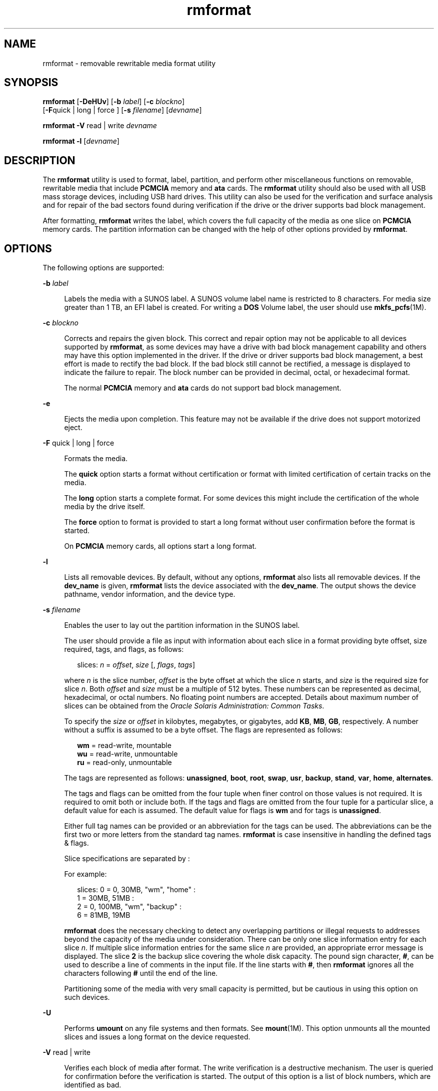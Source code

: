 '\" te
.\" Copyright (c) 2009, 2011, Oracle and/or its affiliates. All rights reserved.
.TH rmformat 1 "15 Aug 2011" "SunOS 5.11" "User Commands"
.SH NAME
rmformat \- removable rewritable media format utility
.SH SYNOPSIS
.LP
.nf
\fBrmformat\fR [\fB-DeHUv\fR] [\fB-b\fR \fIlabel\fR] [\fB-c\fR \fIblockno\fR] 
     [\fB-F\fRquick | long | force ] [\fB-s\fR \fIfilename\fR] [\fIdevname\fR]
.fi

.LP
.nf
\fBrmformat\fR \fB-V\fR read | write \fIdevname\fR
.fi

.LP
.nf
\fBrmformat\fR \fB-l\fR [\fIdevname\fR]
.fi

.SH DESCRIPTION
.sp
.LP
The \fBrmformat\fR utility is used to format, label, partition, and perform other miscellaneous functions on removable, rewritable media that include \fBPCMCIA\fR memory and \fBata\fR cards. The \fBrmformat\fR utility should also be  used with all USB mass storage devices, including USB hard drives. This utility can also be used for the verification and surface analysis and for repair of the bad sectors found during verification if the drive or the driver supports bad block management.
.sp
.LP
After formatting, \fBrmformat\fR writes the label, which covers the full capacity of the media as one slice on \fBPCMCIA\fR memory cards. The partition information can be changed with the help of other options provided by \fBrmformat\fR.
.SH OPTIONS
.sp
.LP
The following options are supported:
.sp
.ne 2
.mk
.na
\fB\fB-b\fR \fIlabel\fR\fR
.ad
.sp .6
.RS 4n
Labels the media with a SUNOS label. A SUNOS volume label name is restricted to 8 characters. For media size greater than 1 TB, an EFI label is created. For writing a \fBDOS\fR Volume label, the user should use \fBmkfs_pcfs\fR(1M).
.RE

.sp
.ne 2
.mk
.na
\fB\fB-c\fR \fIblockno\fR\fR
.ad
.sp .6
.RS 4n
Corrects and repairs the given block. This correct and repair option may not be applicable to all devices supported by \fBrmformat\fR, as some devices may have a drive with bad block management capability and others may have this option implemented in the driver. If the drive or driver supports bad block management, a best effort is made to rectify the bad block. If the bad block still cannot be rectified, a message is displayed to indicate the failure to repair. The block number can be provided in decimal, octal, or hexadecimal format.
.sp
The normal \fBPCMCIA\fR memory and \fBata\fR cards do not support bad block management.
.RE

.sp
.ne 2
.mk
.na
\fB\fB-e\fR\fR
.ad
.sp .6
.RS 4n
Ejects the media upon completion. This feature may not be available if the drive does not support motorized eject.
.RE

.sp
.ne 2
.mk
.na
\fB\fB-F\fR quick | long | force\fR
.ad
.sp .6
.RS 4n
Formats the media.
.sp
The \fBquick\fR option starts a format without certification or format with limited certification of certain tracks on the media.
.sp
The \fBlong\fR option starts a complete format. For some devices this might include the certification of the whole media by the drive itself.
.sp
The \fBforce\fR option to format is provided to start a long format without user confirmation before the format is  started.
.sp
On \fBPCMCIA\fR memory cards, all options start a long format.
.RE

.sp
.ne 2
.mk
.na
\fB\fB-l\fR\fR
.ad
.sp .6
.RS 4n
Lists all removable devices. By default, without any options, \fBrmformat\fR also lists all removable devices. If the \fBdev_name\fR is given, \fBrmformat\fR lists the device associated with the \fBdev_name\fR. The output shows the device pathname, vendor information, and the device type. 
.RE

.sp
.ne 2
.mk
.na
\fB\fB-s\fR \fIfilename\fR\fR
.ad
.sp .6
.RS 4n
Enables the user to lay out the partition information in the SUNOS label.
.sp
The user should provide a file as input with information about each slice in a format providing byte offset, size required, tags, and flags, as follows:
.sp
.in +2
.nf
slices: \fIn\fR = \fIoffset\fR, \fIsize\fR [, \fIflags\fR, \fItags\fR] 
.fi
.in -2
.sp

where \fIn\fR is the slice number, \fIoffset\fR is the byte offset at which the slice \fIn\fR starts, and \fIsize\fR is the required size for slice \fIn\fR. Both \fIoffset\fR and \fIsize\fR must be a multiple of 512 bytes. These numbers can be represented as decimal, hexadecimal, or octal numbers. No floating point numbers are accepted. Details about maximum number of slices can be obtained from the \fIOracle Solaris Administration: Common Tasks\fR.
.sp
To specify the \fIsize\fR or \fIoffset\fR in kilobytes, megabytes, or gigabytes, add \fBKB\fR, \fBMB\fR, \fBGB\fR, respectively. A number without a suffix is assumed to be a byte offset. The flags are represented as follows:
.sp
.in +2
.nf
\fBwm\fR = read-write, mountable
\fBwu\fR = read-write, unmountable
\fBru\fR = read-only, unmountable
.fi
.in -2
.sp

The tags are represented as follows: \fBunassigned\fR, \fBboot\fR, \fBroot\fR, \fBswap\fR, \fBusr\fR, \fBbackup\fR, \fBstand\fR, \fBvar\fR, \fBhome\fR, \fBalternates\fR.
.sp
The tags and flags can be omitted from the four tuple when finer control on those values is not required. It is required to omit both or include both. If the tags and flags are omitted from the four tuple for a particular slice, a default value for each is assumed. The default value for flags is \fBwm\fR and for tags is \fBunassigned\fR.
.sp
Either full tag names can be provided or an abbreviation for the tags can be used. The abbreviations can be the first two or more letters from the standard tag names. \fBrmformat\fR is case insensitive in handling the defined tags & flags.
.sp
Slice specifications are separated by : 
.sp
For example:
.sp
.in +2
.nf
slices: 0 = 0, 30MB, "wm", "home" : 
        1 = 30MB, 51MB : 
        2 = 0, 100MB, "wm", "backup" :
        6 = 81MB, 19MB
.fi
.in -2
.sp

\fBrmformat\fR does the necessary checking to detect any overlapping partitions or illegal requests to addresses beyond the capacity of the media under consideration. There can be only one slice information entry for each slice \fIn\fR. If multiple slice information entries for the same slice \fIn\fR are provided, an appropriate error message is displayed. The slice \fB2\fR is the backup slice covering the whole disk capacity. The pound sign character, \fB#\fR, can be used to describe a line of comments in the input file. If the line starts with \fB#\fR, then \fBrmformat\fR ignores all the characters following \fB#\fR until the end of the line.
.sp
Partitioning some of the media with very small capacity is permitted, but be cautious in using this option on such devices.
.RE

.sp
.ne 2
.mk
.na
\fB\fB-U\fR\fR
.ad
.sp .6
.RS 4n
Performs \fBumount\fR on any file systems and then formats. See \fBmount\fR(1M). This option unmounts all the mounted slices and issues a long format on the device requested.
.RE

.sp
.ne 2
.mk
.na
\fB\fB-V\fR read | write\fR
.ad
.sp .6
.RS 4n
Verifies each block of media after format. The write verification is a destructive mechanism. The user is queried for confirmation before the verification is started. The output of this option is a list of block numbers, which are identified as bad.
.sp
The read verification only verifies the blocks and report the blocks which are prone to errors.
.sp
The list of block numbers displayed can be used with the \fB-c\fR option for repairing.
.RE

.SH OPERANDS
.sp
.LP
The following operand is supported:
.sp
.ne 2
.mk
.na
\fB\fIdevname\fR\fR
.ad
.sp .6
.RS 4n
\fIdevname\fR can be provided as absolute device pathname or relative pathname for the device from the current working directory or the nickname, such as \fBcdrom\fR or \fBrmdisk\fR. 
.sp
For systems without volume management running, the user can also provide the absolute device pathname as \fB/dev/rdsk/c\fI?\fRt\fI?\fRd\fI?\fRs\fI?\fR\fR or the appropriate relative device pathname from the current working directory.
.RE

.SH EXAMPLES
.LP
\fBExample 1 \fRFormatting Removable Media for a PCFS File System
.sp
.LP
The following example shows how to create an alternate \fBfdisk\fR partition:

.sp
.in +2
.nf
example$ \fBrmformat -F quick /dev/rdsk/c0t4d0s2:c\fR
Formatting will erase all the data on disk.
Do you want to continue? (y/n)\fBy\fR
example$ \fBsu\fR
# \fBfdisk /dev/rdsk/c0t4d0s2:c\fR
# \fBmkfs -F pcfs /dev/rdsk/c0t4d0s2:c\fR
Construct a new FAT file system on /dev/rdsk/c0t4d0s2:c: (y/n)? \fBy\fR
#
.fi
.in -2
.sp

.SH FILES
.sp
.ne 2
.mk
.na
\fB\fB/dev/aliases\fR\fR
.ad
.sp .6
.RS 4n
Directory providing symbolic links to the character devices for the different media under the control of volume management using appropriate alias.
.RE

.sp
.ne 2
.mk
.na
\fB\fB/dev/dsk\fR\fR
.ad
.sp .6
.RS 4n
Directory providing block device access for the \fBPCMCIA\fR memory and ata cards and removable media devices.
.RE

.sp
.ne 2
.mk
.na
\fB\fB/dev/rdsk\fR\fR
.ad
.sp .6
.RS 4n
Directory providing character device access for the \fBPCMCIA\fR memory and ata cards and removable media devices.
.RE

.sp
.ne 2
.mk
.na
\fB\fB/dev/aliases/pcmemS\fR\fR
.ad
.sp .6
.RS 4n
Symbolic link to the character device for the \fBPCMCIA\fR memory card in socket S, where S represents a \fBPCMCIA\fR socket number.
.RE

.sp
.ne 2
.mk
.na
\fB\fB/dev/aliases/rmdisk0\fR\fR
.ad
.sp .6
.RS 4n
Symbolic link to the generic removable media device that is not a \fBCD-ROM\fR, \fBDVD-ROM\fR, \fBPCMCIA\fR memory card, and so forth.
.RE

.sp
.ne 2
.mk
.na
\fB\fB/dev/rdsk\fR\fR
.ad
.sp .6
.RS 4n
Directory providing character device access for the \fBPCMCIA\fR memory and \fBata\fR cards and other removable devices.
.RE

.sp
.ne 2
.mk
.na
\fB\fB/dev/dsk\fR\fR
.ad
.sp .6
.RS 4n
Directory providing block device access for the \fBPCMCIA\fR memory and \fBata\fR cards and other removable media devices.
.RE

.SH ATTRIBUTES
.sp
.LP
See \fBattributes\fR(5) for descriptions of the following attributes:
.sp

.sp
.TS
tab() box;
cw(2.75i) |cw(2.75i) 
lw(2.75i) |lw(2.75i) 
.
ATTRIBUTE TYPEATTRIBUTE VALUE
_
Availabilitysystem/storage/media-volume-manageR
.TE

.SH SEE ALSO
.sp
.LP
\fBcpio\fR(1), \fBeject\fR(1), \fBtar\fR(1), \fBvolcheck\fR(1), \fBvolrmmount\fR(1), \fBformat\fR(1M), \fBmkfs_pcfs\fR(1M), \fBmount\fR(1M), \fBnewfs\fR(1M), \fBprtvtoc\fR(1M), \fBrmmount\fR(1M), \fBrpc.smserverd\fR(1M), \fBattributes\fR(5), \fBscsa2usb\fR(7D), \fBsd\fR(7D), \fBpcfs\fR(7FS), \fBudfs\fR(7FS)
.sp
.LP
\fIOracle Solaris Administration: Common Tasks\fR
.SH NOTES
.sp
.LP
A rewritable media or \fBPCMCIA\fR memory card or \fBPCMCIA\fR ata card containing a \fBufs\fR file system created on a SPARC-based system (using \fBnewfs\fR(1M)) is not identical to a rewritable media or \fBPCMCIA\fR memory card containing a \fBufs\fR file system created on an x86 based system. Do not interchange any removable media containing \fBufs\fR between these platforms; use \fBcpio\fR(1) or \fBtar\fR(1) to transfer files on memory cards between them. For interchangeable filesystems refer to \fBpcfs\fR(7FS) and \fBudfs\fR(7FS). 
.sp
.LP
\fBrmformat\fR might not list all removable devices in virtualization environments.
.SH BUGS
.sp
.LP
Currently, bad sector mapping is not supported on \fBPCMCIA\fR memory cards. Therefore, memory card is unusable if \fBrmformat\fR finds an error (\fBbad sector\fR).
